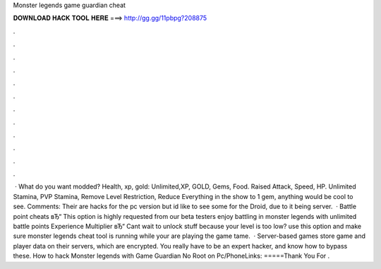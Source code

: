 Monster legends game guardian cheat

𝐃𝐎𝐖𝐍𝐋𝐎𝐀𝐃 𝐇𝐀𝐂𝐊 𝐓𝐎𝐎𝐋 𝐇𝐄𝐑𝐄 ===> http://gg.gg/11pbpg?208875

.

.

.

.

.

.

.

.

.

.

.

.

 · What do you want modded? Health, xp, gold: Unlimited,XP, GOLD, Gems, Food. Raised Attack, Speed, HP. Unlimited Stamina, PVP Stamina, Remove Level Restriction, Reduce Everything in the show to 1 gem, anything would be cool to see. Comments: Their are hacks for the pc version but id like to see some for the Droid, due to it being server.  · Battle point cheats вЂ“ This option is highly requested from our beta testers enjoy battling in monster legends with unlimited battle points Experience Multiplier вЂ“ Cant wait to unlock stuff because your level is too low? use this option and make sure monster legends cheat tool is running while your are playing the game tame.  · Server-based games store game and player data on their servers, which are encrypted. You really have to be an expert hacker, and know how to bypass these. How to hack Monster legends with Game Guardian No Root on Pc/PhoneLinks: =====Thank You For .